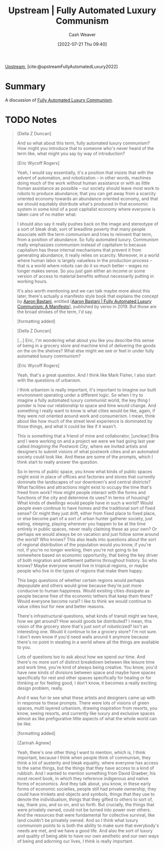 :PROPERTIES:
:ROAM_REFS: [cite:@upstreamFullyAutomatedLuxury2022]
:ID:       4bb6597c-bbcb-431e-8639-9c64d41412e1
:END:
#+title:  Upstream | Fully Automated Luxury Communism
#+author: Cash Weaver
#+date: [2022-07-21 Thu 09:40]
#+filetags: :reference:

[[id:30953f1f-a780-4d6c-8dcb-2f685cbe8501][Upstream]], [cite:@upstreamFullyAutomatedLuxury2022]

* Summary
A discussion of [[id:043438c3-d647-4fe0-a29b-cd1c44e9e3e7][Fully Automated Luxury Communism]].
* TODO Notes

#+begin_quote
[Della Z Duncan]

And so what about this term, fully automated luxury communism? How might you introduce that to someone who's never heard of the term like, what might you say by way of introduction?

[Eric Wycoff Rogers]

Yeah, I would say essentially, it's a position that insists that with the advent of automation, and robotization -- in other words, machines doing much of the work without human assistance or with as little human assistance as possible -- our society should leave most work to robots to produce abundance; that you can get away from a scarcity oriented economy towards an abundance oriented economy, and that we should equitably distribute what's produced in that economic system in some kind of a post capitalist economy where everyone is taken care of no matter what.

I should also say it really pushes back on the image and stereotype of a sort of bleak drab, sort of breadline poverty that many people associate with the term communism and tries to reinvent that term, from a position of abundance. So fully automated luxury. Communism really emphasizes communism instead of capitalism to because capitalism has these internal mechanisms that prevent it from generating abundance, it really relies on scarcity. Moreover, in a world where human labor is largely valueless in the production process -- that is a world where robots can do it so much better -- wages no longer makes sense. So you just gain either an income or some version of access to material benefits without necessarily putting in working hours.

It's also worth mentioning and we can talk maybe more about this later, there's actually a manifesto style book that explains the concept by [[id:157706a0-cfd6-42fa-9b9a-cff35a97a960][Aaron Bastani]], entitled [[[id:7bd138aa-fe96-40fd-ab4f-45026edfa547][Aaron Bastani | Fully Automated Luxury Communism: A Manifesto]]], published by verso in 2019. But those are the broad strokes of the term, I'd say.

[formatting added]
#+end_quote

#+begin_quote
[Della Z Duncan]

[...] Eric, I'm wondering what about you like you describe this sense of being in a grocery store and machine kind of delivering the goods on the on the shelves? What else might we see or feel in under fully automated luxury communism?

[Eric Wycoff Rogers]

Yeah, that's a great question. And I think like Mark Fisher, I also start with the questions of urbanism.

I think urbanism is really important, it's important to imagine our built environment operating under a different logic. So when I try to imagine a fully automated luxury communist world, the key thing I ponder is how our relationship to space and time would change. And something I really want to know is what cities would be like, again, if they were not oriented around work and consumerism. I mean, think about like how much of the street level experience is dominated by those things, and what it could be like if it wasn't.

This is something that a friend of mine and collaborator, [unclear] Bria and I were working on and a project we were we had going last year called /Imagining the Postwork City/, where we invited artists and designers to submit visions of what postwork cities and an automated society could look like. And these are some of the prompts, which I think start to really answer the question.

So in terms of public space, you know what kinds of public spaces might exist in place of offices and factories and stores that currently dominate the landscapes of our downtown's and central districts? What facilities and attractions might exist to occupy the time that's freed from work? How might people interact with the forms and functions of the city and determine its uses? In terms of housing? What kinds of dwellings would people have in such a world? Would people even continue to have homes and the traditional sort of fixed sense? Or might they just drift, either from fixed place to fixed place, or else become part of a sort of urban hunter gatherer society, just eating, sleeping, playing wherever you happen to be at the time entirely in public spaces, never really claiming these as your own? Or perhaps we would always be on vacation and just follow some around the world? Who knows? This also leads into questions about the sort of regional distribution of the population would you know, if you're not, if you're no longer working, then you're not going to be somewhere based on economic opportunity, that being the key driver of both migration and settlement patterns throughout history. So who knows? Maybe everyone would live in tropical regions, or maybe people who live in the types of regions that make them happy.

This begs questions of whether certain regions would perhaps depopulate and others would grow because they're just more conducive to human happiness. Would existing cities dissipate as people became free of the economic tethers that keep them there? Would everyone become rural? I like to think we would continue to value cities but for new and better reasons.

There's infrastructural questions, what kinds of transit might we have, how we get around? How would goods be distributed? I mean, this vision of the grocery store that's just sort of roboticized? Isn't an interesting one. Would it continue to be a grocery store? I'm not sure. I don't even know if you'd need walls around it anymore because there's no point in stealing in a world where all the things are available to you.

Lots of questions too to ask about how we spend our time. And there's no more sort of distinct breakdown between like leisure time and work time, you're kind of always being creative. You know, you'd have new kinds of divisions between space and maybe have spaces specifically for rest and other spaces specifically for healing or for thinking or for feeling good, I don't know, it becomes a really exciting design problem, really.

And it was fun to see what these artists and designers came up with in response to these prompts. There were lots of visions of green spaces, multi layered urbanism, drawing inspiration from resorts, you know, seeing resorts, and currently like luxury and exclusive spaces almost as like prefigurative little aspects of what the whole world can be like.

[formatting added]
#+end_quote

#+begin_quote
[Zarinah Agnew]

Yeah, there's one other thing I want to mention, which is, I think important, because I think when people think of communism, they think a lot of austerity and bleak equality, where everyone has access to the same things, but the things that they have access to a kind of rubbish. And I wanted to mention something from David Graeber, his most recent book, in which they reference indigenous and native forms of economics. And they talk about, you know, in these early forms of economic societies, people still had private ownership, they could have trinkets and objects and symbols, things that they use to denote the individualism, things that they gifted to others to sort of, say, thank you, and so on, and so forth. But crucially, the things that were privately owned, could not be turned into power over others. And the resources that were fundamental for collective survival, like land couldn't be privately owned. And so I think what luxury communism points to is both the ability to make sure that everybody's needs are met, and we have a good life. And also the sort of luxury and quality of being able to have our own aesthetic and our own ways of being and adorning our lives, I think is really important.
#+end_quote

#+print_bibliography:

* Anki :noexport:
:PROPERTIES:
:ANKI_DECK: Default
:END:
